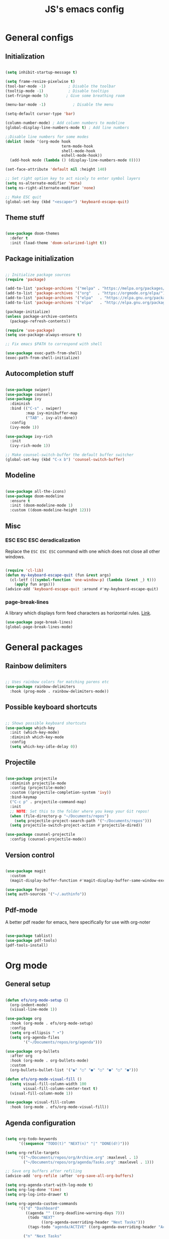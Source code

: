 #+TITLE: JS's emacs config
#+PROPERTY: header-args :tangle ./init.el :results value silent

* General configs
** Initialization
#+begin_src emacs-lisp

  (setq inhibit-startup-message t)

  (setq frame-resize-pixelwise t)
  (tool-bar-mode -1)          ; Disable the toolbar
  (tooltip-mode -1)           ; Disable tooltips
  (set-fringe-mode 5)        ; Give some breathing room

  (menu-bar-mode -1)            ; Disable the menu

  (setq-default cursor-type 'bar)

  (column-number-mode) ; Add column numbers to modeline
  (global-display-line-numbers-mode t) ; Add line numbers

  ;;Disable line numbers for some modes
  (dolist (mode '(org-mode hook
                           term-mode-hook
                           shell-mode-hook
                           eshell-mode-hook))
    (add-hook mode (lambda () (display-line-numbers-mode 0))))

  (set-face-attribute 'default nil :height 140)

  ;; Set right option key to act nicely to enter symbol layers
  (setq ns-alternate-modifier 'meta)
  (setq ns-right-alternate-modifier 'none)

  ;; Make ESC quit
  (global-set-key (kbd "<escape>") 'keyboard-escape-quit)

#+end_src

** Theme stuff
#+begin_src emacs-lisp

  (use-package doom-themes
    :defer t
    :init (load-theme 'doom-solarized-light t))

#+end_src

** Package initialization
#+begin_src emacs-lisp

  ;; Initialize package sources
  (require 'package)

  (add-to-list 'package-archives '("melpa" . "https://melpa.org/packages/") t)
  (add-to-list 'package-archives '("org"   . "https://orgmode.org/elpa/") t)
  (add-to-list 'package-archives '("elpa"   . "https://elpa.gnu.org/packages/") t)
  (add-to-list 'package-archives '("elpa"   . "http://elpa.gnu.org/packages/") t)

  (package-initialize)
  (unless package-archive-contents
    (package-refresh-contents))

  (require 'use-package)
  (setq use-package-always-ensure t)

  ;; Fix emacs $PATH to correspond with shell  

  (use-package exec-path-from-shell)
  (exec-path-from-shell-initialize)

#+end_src

** Autocompletion stuff
#+begin_src emacs-lisp

  (use-package swiper)
  (use-package counsel)
  (use-package ivy
    :diminish
    :bind (("C-s" . swiper)
           :map ivy-minibuffer-map
           ("TAB" . ivy-alt-done))
    :config
    (ivy-mode 1))

  (use-package ivy-rich
    :init
    (ivy-rich-mode 1))

  ;; Make counsel-switch-buffer the default buffer switcher
  (global-set-key (kbd "C-x b") 'counsel-switch-buffer)

#+end_src

** Modeline
#+begin_src emacs-lisp

  (use-package all-the-icons)
  (use-package doom-modeline
    :ensure t
    :init (doom-modeline-mode 1)
    :custom ((doom-modeline-height 12)))

#+end_src

** Misc
*** ESC ESC ESC deradicalization
Replace the =ESC ESC ESC= command with one which does not close all other windows.
#+begin_src emacs-lisp

  (require 'cl-lib)
  (defun my-keyboard-escape-quit (fun &rest args)
    (cl-letf (((symbol-function 'one-window-p) (lambda (&rest _) t)))
      (apply fun args)))
  (advice-add 'keyboard-escape-quit :around #'my-keyboard-escape-quit)

#+end_src

*** page-break-lines
A library which displays form feed characters as horizontal rules. [[https://github.com/purcell/page-break-lines][Link]].
#+begin_src emacs-lisp
  (use-package page-break-lines)
  (global-page-break-lines-mode)
#+end_src


* General packages
** Rainbow delimiters
#+begin_src emacs-lisp

  ;; Uses rainbow colors for matching parens etc
  (use-package rainbow-delimiters
    :hook (prog-mode . rainbow-delimiters-mode))

#+end_src

** Possible keyboard shortcuts
#+begin_src emacs-lisp

  ;; Shows possible keyboard shortcuts
  (use-package which-key
    :init (which-key-mode)
    :diminish which-key-mode
    :config
    (setq which-key-idle-delay 0))

 #+end_src

** Projectile
#+begin_src emacs-lisp

  (use-package projectile
    :diminish projectile-mode
    :config (projectile-mode)
    :custom ((projectile-completion-system 'ivy))
    :bind-keymap
    ("C-c p" . projectile-command-map)
    :init
    ;; NOTE: Set this to the folder where you keep your Git repos!
    (when (file-directory-p "~/Documents/repos")
      (setq projectile-project-search-path '("~/Documents/repos")))
    (setq projectile-switch-project-action #'projectile-dired))

  (use-package counsel-projectile
    :config (counsel-projectile-mode))

#+end_src

** Version control
#+begin_src emacs-lisp

  (use-package magit
    :custom
    (magit-display-buffer-function #'magit-display-buffer-same-window-except-diff-v1))

  (use-package forge)
  (setq auth-sources '("~/.authinfo"))

#+end_src

** Pdf-mode
A better pdf reader for emacs, here specifically for use with org-noter
#+begin_src emacs-lisp

  (use-package tablist)
  (use-package pdf-tools)
  (pdf-tools-install)

#+end_src


* Org mode
** General setup
#+begin_src emacs-lisp

  (defun efs/org-mode-setup ()
    (org-indent-mode)
    (visual-line-mode 1))

  (use-package org
    :hook (org-mode . efs/org-mode-setup)
    :config
    (setq org-ellipsis " ▾")
    (setq org-agenda-files
          '("~/Documents/repos/org/agenda")))

  (use-package org-bullets
    :after org
    :hook (org-mode . org-bullets-mode)
    :custom
    (org-bullets-bullet-list '("◉" "○" "●" "○" "●" "○" "●")))

  (defun efs/org-mode-visual-fill ()
    (setq visual-fill-column-width 100
          visual-fill-column-center-text t)
    (visual-fill-column-mode 1))

  (use-package visual-fill-column
    :hook (org-mode . efs/org-mode-visual-fill))

#+end_src

** Agenda configuration
#+begin_src emacs-lisp

  (setq org-todo-keywords
        '((sequence "TODO(t)" "NEXT(n)" "|" "DONE(d!)")))

  (setq org-refile-targets
        '(("~/Documents/repos/org/Archive.org" :maxlevel . 1)
          ("~/Documents/repos/org/agenda/Tasks.org" :maxlevel . 1)))

  ;; Save org buffers after refiling
  (advice-add 'org-refile :after 'org-save-all-org-buffers)

  (setq org-agenda-start-with-log-mode t)
  (setq org-log-done 'time)
  (setq org-log-into-drawer t)

  (setq org-agenda-custom-commands
        '(("d" "Dashboard"
           ((agenda "" ((org-deadline-warning-days 7)))
            (todo "NEXT"
                  ((org-agenda-overriding-header "Next Tasks")))
            (tags-todo "agenda/ACTIVE" ((org-agenda-overriding-header "Active Projects")))))
	
          ("n" "Next Tasks"
           ((todo "NEXT"
                  ((org-agenda-overriding-header "Next Tasks")))))))
#+end_src

** LaTeX processing in org
#+begin_src emacs-lisp

  (use-package org-fragtog
    :init (add-hook 'org-mode-hook 'org-fragtog-mode))

  (setq org-preview-latex-process-alist
        '(
         (dvipng
          :programs ("latex" "dvipng")
          :description "dvi > png"
          :message "you need to install the programs: latex and dvipng."
          :image-input-type "dvi"
          :image-output-type "png"
          :image-size-adjust (1.0 . 1.0)
          :latex-compiler ("latex -interaction nonstopmode -output-directory %o %f")
          :image-converter ("dvipng -D %D -T tight -o %O %f"))))

  (setq org-format-latex-options (plist-put org-format-latex-options :scale 2.0))
#+end_src

$3 + 2x = 3x^2$

** Minor extensions
*** TODO Anki-editor
#+begin_src emacs-lisp
  (use-package anki-editor)
#+end_src

*** TODO Org-noter
Taking pdf notes org-mode that sync to inside the document.
#+begin_src emacs-lisp
  (use-package org-noter)
#+end_src

** TODO Capture templates
#+begin_src emacs-lisp

  (setq org-capture-templates
        `(("t" "Tasks / Projects")
          ("tt" "Task" entry (file+olp "~/Documents/repos/org/agenda/Tasks.org" "Inbox")
           "* TODO %?\n  %U\n  %a\n  %i" :empty-lines 1)
	
          ("j" "Journal Entries")
          ("jj" "Journal" entry
           (file+olp+datetree "~/Documents/repos/org/Journal.org")
           "\n* %<%I:%M %p> - Journal :journal:\n\n%?\n\n"
           ;; ,(dw/read-file-as-string "~/Notes/Templates/Daily.org")
           :clock-in :clock-resume
           :empty-lines 1)))

  (define-key global-map (kbd "C-c j")
    (lambda () (interactive) (org-capture nil "jj")))

#+end_src

** Babel configuration
*** Initialization
#+begin_src emacs-lisp

(org-babel-do-load-languages
 'org-babel-load-languages
 '((emacs-lisp . t)
   (python . t)))

(setq org-confirm-babel-evaluate nil)
(require 'org-tempo)

(add-to-list 'org-structure-template-alist '("sh" . "src shell"))
(add-to-list 'org-structure-template-alist '("el" . "src emacs-lisp"))
(add-to-list 'org-structure-template-alist '("py" . "src python"))

#+end_src

*** Auto-tangle Configuration files
#+begin_src emacs-lisp

  ;; Automatically tangle our Emacs.org config file when we save it
  (defun efs/org-babel-tangle-config ()
    (when (string-equal (buffer-file-name)
                        (expand-file-name "~/.emacs.d/init.org"))
      ;; Dynamic scoping to the rescue
      (let ((org-confirm-babel-evaluate nil))
        (org-babel-tangle))))

  (add-hook 'org-mode-hook (lambda () (add-hook 'after-save-hook #'efs/org-babel-tangle-config)))

#+end_src

** TODO Org-roam
*** 


* Programming stuff
** Languages
*** Python
#+begin_src emacs-lisp

  (use-package python-mode
    :ensure t
    ;;:hook (python-mode . eglot)
    ;; :hook (python-mode . lsp)
    :custom
    ;; NOTE: Set these if Python 3 is called "python3" on your system!
    (python-shell-interpreter "python3"))

    ;; Leaving the debugging stuff out for now.
    ;; (dap-python-executable "python3")
    ;; (dap-python-debugger 'debugpy)
    ;; :config
    ;; (require 'dap-python))

#+end_src

*** TODO LaTeX
Have to review all of the packages and make sure everything plays nice, and configure various interactions etc, have to see how much LSP will do by itself.
**** TODO AUCTeX
#+begin_src emacs-lisp :tangle no

  (use-package latex
    :ensure auctex
    :hook ((LaTeX-mode . prettify-symbols-mode)))

  ;; Use pdf-tools to open PDF files
  (setq TeX-view-program-selection '((output-pdf "PDF Tools"))
        TeX-source-correlate-start-server t)

  ;; Update PDF buffers after successful LaTeX runs
  (add-hook 'TeX-after-compilation-finished-functions
             #'TeX-revert-document-buffer)

#+end_src
**** TODO Company-AUC
#+begin_src emacs-lisp :tangle no

  (use-package company-auctex
    :init (company-auctex-init))

#+end_src
**** Company-math
Allows inserting of unicode symbols in text buffers using LaTeX syntax. Actually seems to work like one would expect. Who'd've thought. From [[https://github.com/vspinu/company-math][here]].
#+begin_src emacs-lisp

  (use-package company-math)
  ;; global activation of the unicode symbol completion 
  (add-to-list 'company-backends 'company-math-symbols-unicode)

#+end_src
**** TODO CDLaTex
#+begin_src emacs-lisp :tangle no

  (use-package cdlatex
    :ensure t
    :hook (LaTeX-mode . turn-on-cdlatex)
    :bind (:map cdlatex-mode-map 
                ("<tab>" . cdlatex-tab)))


#+end_src

**** TODO LazyTab
Currently not working. Might be better just to get the actual package [[https://github.com/karthink/lazytab][Lazytab]] working.
#+begin_src emacs-lisp :tangle no

  ;; Array/tabular input with org-tables and cdlatex 
  (use-package org-table
    :after cdlatex
    :bind (:map orgtbl-mode-map
                ("<tab>" . lazytab-org-table-next-field-maybe)
                ("TAB" . lazytab-org-table-next-field-maybe))
    :init
    (add-hook 'cdlatex-tab-hook 'lazytab-cdlatex-or-orgtbl-next-field 90)
    ;; Tabular environments using cdlatex
    (add-to-list 'cdlatex-command-alist '("smat" "Insert smallmatrix env"
                                          "\\left( \\begin{smallmatrix} ? \\end{smallmatrix} \\right)"
                                          lazytab-position-cursor-and-edit
                                          nil nil t))
    (add-to-list 'cdlatex-command-alist '("bmat" "Insert bmatrix env"
                                          "\\begin{bmatrix} ? \\end{bmatrix}"
                                          lazytab-position-cursor-and-edit
                                          nil nil t))
    (add-to-list 'cdlatex-command-alist '("pmat" "Insert pmatrix env"
                                          "\\begin{pmatrix} ? \\end{pmatrix}"
                                          lazytab-position-cursor-and-edit
                                          nil nil t))
    (add-to-list 'cdlatex-command-alist '("tbl" "Insert table"
                                          "\\begin{table}\n\\centering ? \\caption{}\n\\end{table}\n"
                                         lazytab-position-cursor-and-edit
                                         nil t nil))
    :config
    ;; Tab handling in org tables
    (defun lazytab-position-cursor-and-edit ()
      ;; (if (search-backward "\?" (- (point) 100) t)
      ;;     (delete-char 1))
      (cdlatex-position-cursor)
      (lazytab-orgtbl-edit))

    (defun lazytab-orgtbl-edit ()
      (advice-add 'orgtbl-ctrl-c-ctrl-c :after #'lazytab-orgtbl-replace)
      (orgtbl-mode 1)
      (open-line 1)
      (insert "\n|"))

    (defun lazytab-orgtbl-replace (_)
      (interactive "P")
      (unless (org-at-table-p) (user-error "Not at a table"))
      (let* ((table (org-table-to-lisp))
             params
             (replacement-table
              (if (texmathp)
                  (lazytab-orgtbl-to-amsmath table params)
                (orgtbl-to-latex table params))))
        (kill-region (org-table-begin) (org-table-end))
        (open-line 1)
        (push-mark)
        (insert replacement-table)
        (align-regexp (region-beginning) (region-end) "\\([:space:]*\\)& ")
        (orgtbl-mode -1)
        (advice-remove 'orgtbl-ctrl-c-ctrl-c #'lazytab-orgtbl-replace)))

    (defun lazytab-orgtbl-to-amsmath (table params)
      (orgtbl-to-generic
       table
       (org-combine-plists
        '(:splice t
                  :lstart ""
                  :lend " \\\\"
                  :sep " & "
                  :hline nil
                  :llend "")
        params)))

    (defun lazytab-cdlatex-or-orgtbl-next-field ()
      (when (and (bound-and-true-p orgtbl-mode)
                 (org-table-p)
                 (looking-at "[[:space:]]*\\(?:|\\|$\\)")
                 (let ((s (thing-at-point 'sexp)))
                   (not (and s (assoc s cdlatex-command-alist-comb)))))
        (call-interactively #'org-table-next-field)
        t))

    (defun lazytab-org-table-next-field-maybe ()
      (interactive)
      (if (bound-and-true-p cdlatex-mode)
          (cdlatex-tab)
        (org-table-next-field))))

#+end_src
** Flycheck
Syntax checking, seems to just work, so to speak.
#+begin_src emacs-lisp

  (use-package flycheck)
  (global-flycheck-mode)

#+end_src
** yasnippet
Snippets, configuration stolen from [[https://gist.github.com/karthink/7d89df35ee9b7ac0c93d0177b862dadb][here]]. Should look into how it works.
#+begin_src emacs-lisp

  ;; Yasnippet settings
  (use-package yasnippet)
  (yas-global-mode 1)

#+end_src

** Eglot
A more sensible and minimal LSP implementation. Using for now, might switch back over at lsp-mode at some point.
#+begin_src emacs-lisp

  (use-package eglot)

  (add-hook 'python-mode-hook 'eglot-ensure)
  (add-hook 'LaTeX-mode-hook 'eglot-ensure)

#+end_src

** company-mode
Text completion framework. Seems to be working good.
#+begin_src emacs-lisp

    (use-package company)

    (add-hook 'after-init-hook 'global-company-mode)

    ;; No delay when showing suggestions
    (setq company-idle-delay 0.3)
    ;; Show suggestions after the first character is typed
    (setq company-minimum-prefix-length 1)
    ;; Make the selection wrap around
    (setq company-selection-wrap-around t)
    ;; Make tab cycle
    (company-tng-mode)

#+end_src
